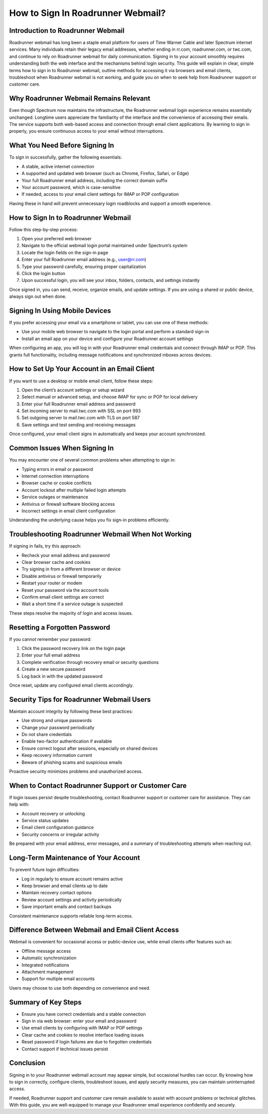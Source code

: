 How to Sign In Roadrunner Webmail?
==================================

Introduction to Roadrunner Webmail
----------------------------------

Roadrunner webmail has long been a staple email platform for users of Time Warner Cable and later Spectrum internet services. Many individuals retain their legacy email addresses, whether ending in rr.com, roadrunner.com, or twc.com, and continue to rely on Roadrunner webmail for daily communication. Signing in to your account smoothly requires understanding both the web interface and the mechanisms behind login security. This guide will explain in clear, simple terms how to sign in to Roadrunner webmail, outline methods for accessing it via browsers and email clients, troubleshoot when Roadrunner webmail is not working, and guide you on when to seek help from Roadrunner support or customer care.

Why Roadrunner Webmail Remains Relevant
---------------------------------------

Even though Spectrum now maintains the infrastructure, the Roadrunner webmail login experience remains essentially unchanged. Longtime users appreciate the familiarity of the interface and the convenience of accessing their emails. The service supports both web-based access and connection through email client applications. By learning to sign in properly, you ensure continuous access to your email without interruptions.

What You Need Before Signing In
-------------------------------

To sign in successfully, gather the following essentials:

- A stable, active internet connection  
- A supported and updated web browser (such as Chrome, Firefox, Safari, or Edge)  
- Your full Roadrunner email address, including the correct domain suffix  
- Your account password, which is case-sensitive  
- If needed, access to your email client settings for IMAP or POP configuration

Having these in hand will prevent unnecessary login roadblocks and support a smooth experience.

How to Sign In to Roadrunner Webmail
------------------------------------

Follow this step-by-step process:

1. Open your preferred web browser  
2. Navigate to the official webmail login portal maintained under Spectrum’s system  
3. Locate the login fields on the sign-in page  
4. Enter your full Roadrunner email address (e.g., user@rr.com)  
5. Type your password carefully, ensuring proper capitalization  
6. Click the login button  
7. Upon successful login, you will see your inbox, folders, contacts, and settings instantly

Once signed in, you can send, receive, organize emails, and update settings. If you are using a shared or public device, always sign out when done.

Signing In Using Mobile Devices
-------------------------------

If you prefer accessing your email via a smartphone or tablet, you can use one of these methods:

- Use your mobile web browser to navigate to the login portal and perform a standard sign-in  
- Install an email app on your device and configure your Roadrunner account settings

When configuring an app, you will log in with your Roadrunner email credentials and connect through IMAP or POP. This grants full functionality, including message notifications and synchronized inboxes across devices.

How to Set Up Your Account in an Email Client
---------------------------------------------

If you want to use a desktop or mobile email client, follow these steps:

1. Open the client’s account settings or setup wizard  
2. Select manual or advanced setup, and choose IMAP for sync or POP for local delivery  
3. Enter your full Roadrunner email address and password  
4. Set incoming server to mail.twc.com with SSL on port 993  
5. Set outgoing server to mail.twc.com with TLS on port 587  
6. Save settings and test sending and receiving messages

Once configured, your email client signs in automatically and keeps your account synchronized.

Common Issues When Signing In
-----------------------------

You may encounter one of several common problems when attempting to sign in:

- Typing errors in email or password  
- Internet connection interruptions  
- Browser cache or cookie conflicts  
- Account lockout after multiple failed login attempts  
- Service outages or maintenance  
- Antivirus or firewall software blocking access  
- Incorrect settings in email client configuration  

Understanding the underlying cause helps you fix sign-in problems efficiently.

Troubleshooting Roadrunner Webmail When Not Working
---------------------------------------------------

If signing in fails, try this approach:

- Recheck your email address and password  
- Clear browser cache and cookies  
- Try signing in from a different browser or device  
- Disable antivirus or firewall temporarily  
- Restart your router or modem  
- Reset your password via the account tools  
- Confirm email client settings are correct  
- Wait a short time if a service outage is suspected

These steps resolve the majority of login and access issues.

Resetting a Forgotten Password
------------------------------

If you cannot remember your password:

1. Click the password recovery link on the login page  
2. Enter your full email address  
3. Complete verification through recovery email or security questions  
4. Create a new secure password  
5. Log back in with the updated password

Once reset, update any configured email clients accordingly.

Security Tips for Roadrunner Webmail Users
-----------------------------------------

Maintain account integrity by following these best practices:

- Use strong and unique passwords  
- Change your password periodically  
- Do not share credentials  
- Enable two-factor authentication if available  
- Ensure correct logout after sessions, especially on shared devices  
- Keep recovery information current  
- Beware of phishing scams and suspicious emails

Proactive security minimizes problems and unauthorized access.

When to Contact Roadrunner Support or Customer Care
--------------------------------------------------

If login issues persist despite troubleshooting, contact Roadrunner support or customer care for assistance. They can help with:

- Account recovery or unlocking  
- Service status updates  
- Email client configuration guidance  
- Security concerns or irregular activity

Be prepared with your email address, error messages, and a summary of troubleshooting attempts when reaching out.

Long-Term Maintenance of Your Account
-------------------------------------

To prevent future login difficulties:

- Log in regularly to ensure account remains active  
- Keep browser and email clients up to date  
- Maintain recovery contact options  
- Review account settings and activity periodically  
- Save important emails and contact backups  

Consistent maintenance supports reliable long-term access.

Difference Between Webmail and Email Client Access
--------------------------------------------------

Webmail is convenient for occasional access or public-device use, while email clients offer features such as:

- Offline message access  
- Automatic synchronization  
- Integrated notifications  
- Attachment management  
- Support for multiple email accounts  

Users may choose to use both depending on convenience and need.

Summary of Key Steps
--------------------

- Ensure you have correct credentials and a stable connection  
- Sign in via web browser: enter your email and password  
- Use email clients by configuring with IMAP or POP settings  
- Clear cache and cookies to resolve interface loading issues  
- Reset password if login failures are due to forgotten credentials  
- Contact support if technical issues persist  

Conclusion
----------

Signing in to your Roadrunner webmail account may appear simple, but occasional hurdles can occur. By knowing how to sign in correctly, configure clients, troubleshoot issues, and apply security measures, you can maintain uninterrupted access.

If needed, Roadrunner support and customer care remain available to assist with account problems or technical glitches. With this guide, you are well-equipped to manage your Roadrunner email experience confidently and securely.
